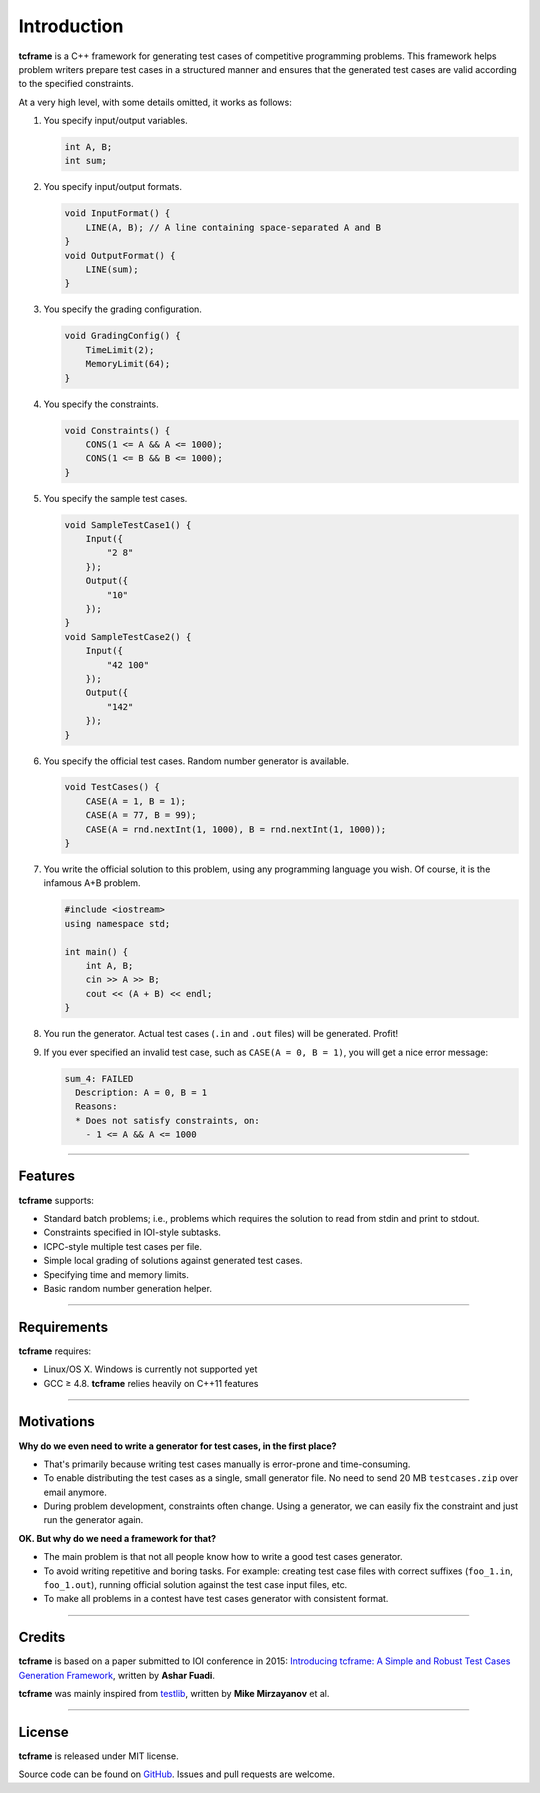 .. _introduction:

Introduction
============

**tcframe** is a C++ framework for generating test cases of competitive programming problems. This framework helps problem writers prepare test cases in a structured manner and ensures that the generated test cases are valid according to the specified constraints.

At a very high level, with some details omitted, it works as follows:

#. You specify input/output variables.

   .. sourcecode:: cpp

       int A, B;
       int sum;

#. You specify input/output formats.

   .. sourcecode:: cpp

       void InputFormat() {
           LINE(A, B); // A line containing space-separated A and B
       }
       void OutputFormat() {
           LINE(sum);
       }

#. You specify the grading configuration.

   .. sourcecode:: cpp

       void GradingConfig() {
           TimeLimit(2);
           MemoryLimit(64);
       }

#. You specify the constraints.

   .. sourcecode:: cpp

       void Constraints() {
           CONS(1 <= A && A <= 1000);
           CONS(1 <= B && B <= 1000);
       }

#. You specify the sample test cases.

   .. sourcecode:: cpp

       void SampleTestCase1() {
           Input({
               "2 8"
           });
           Output({
               "10"
           });
       }
       void SampleTestCase2() {
           Input({
               "42 100"
           });
           Output({
               "142"
           });
       }

#. You specify the official test cases. Random number generator is available.

   .. sourcecode:: cpp

       void TestCases() {
           CASE(A = 1, B = 1);
           CASE(A = 77, B = 99);
           CASE(A = rnd.nextInt(1, 1000), B = rnd.nextInt(1, 1000));
       }

#. You write the official solution to this problem, using any programming language you wish. Of course, it is the infamous A+B problem.

   .. sourcecode:: cpp

       #include <iostream>
       using namespace std;

       int main() {
           int A, B;
           cin >> A >> B;
           cout << (A + B) << endl;
       }

#. You run the generator. Actual test cases (``.in`` and ``.out`` files) will be generated. Profit!

#. If you ever specified an invalid test case, such as ``CASE(A = 0, B = 1)``, you will get a nice error message:

   .. sourcecode:: bash

       sum_4: FAILED
         Description: A = 0, B = 1
         Reasons:
         * Does not satisfy constraints, on:
           - 1 <= A && A <= 1000

----

Features
--------

**tcframe** supports:

- Standard batch problems; i.e., problems which requires the solution to read from stdin and print to stdout.
- Constraints specified in IOI-style subtasks.
- ICPC-style multiple test cases per file.
- Simple local grading of solutions against generated test cases.
- Specifying time and memory limits.
- Basic random number generation helper.

----

Requirements
------------

**tcframe** requires:

- Linux/OS X. Windows is currently not supported yet
- GCC ≥ 4.8. **tcframe** relies heavily on C++11 features

----

Motivations
-----------

**Why do we even need to write a generator for test cases, in the first place?**

- That's primarily because writing test cases manually is error-prone and time-consuming.
- To enable distributing the test cases as a single, small generator file. No need to send 20 MB ``testcases.zip`` over email anymore.
- During problem development, constraints often change. Using a generator, we can easily fix the constraint and just run the generator again.

**OK. But why do we need a framework for that?**

- The main problem is that not all people know how to write a good test cases generator.
- To avoid writing repetitive and boring tasks. For example: creating test case files with correct suffixes (``foo_1.in``, ``foo_1.out``), running official solution against the test case input files, etc.
- To make all problems in a contest have test cases generator with consistent format.

----

Credits
-------


**tcframe** is based on a paper submitted to IOI conference in 2015: `Introducing tcframe: A Simple and Robust Test Cases Generation Framework <http://ioinformatics.org/oi/files/volume9.pdf#page=59>`_, written by **Ashar Fuadi**.

**tcframe** was mainly inspired from `testlib <https://github.com/MikeMirzayanov/testlib>`_, written by **Mike Mirzayanov** et al.

----

License
-------

**tcframe** is released under MIT license.

Source code can be found on `GitHub <https://github.com/fushar/tcframe>`_. Issues and pull requests are welcome.
